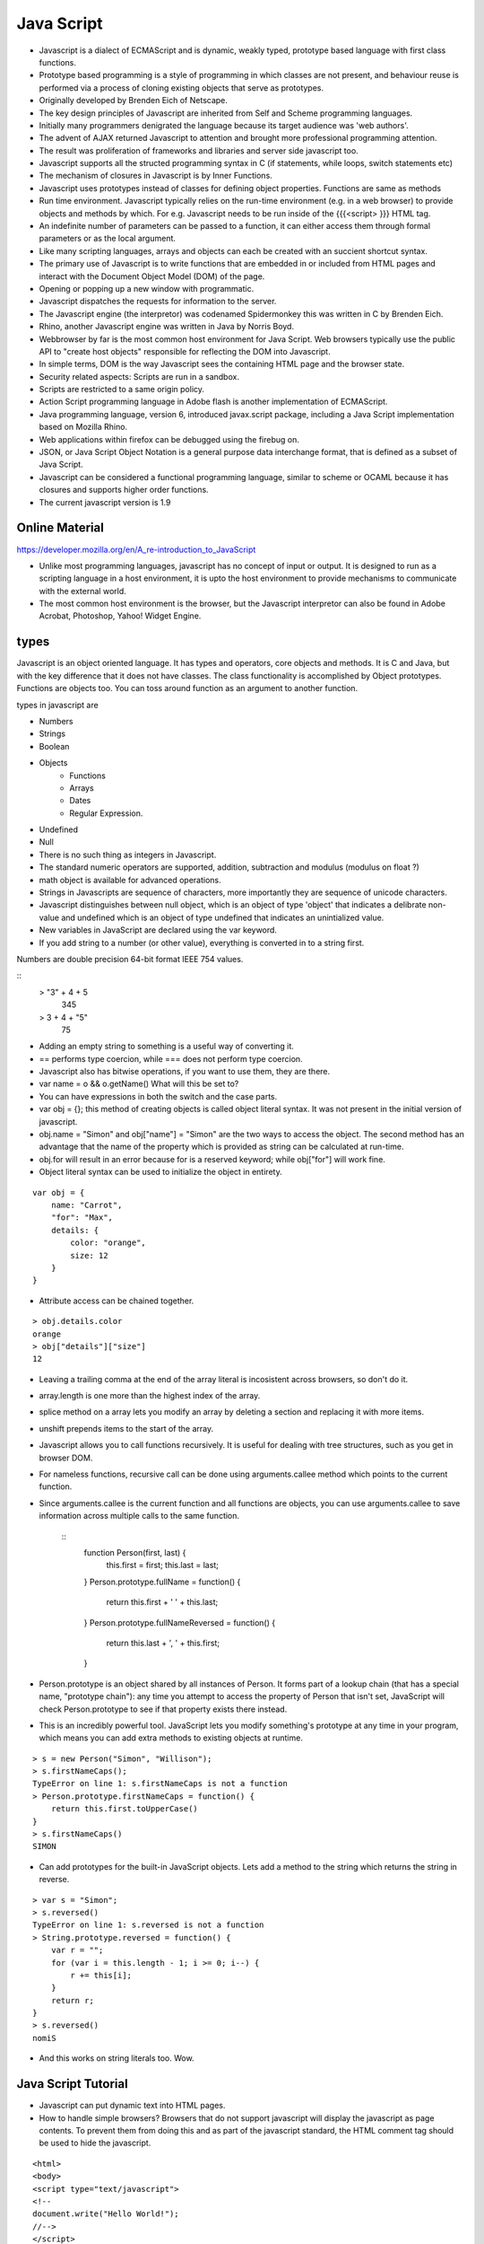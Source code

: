 ﻿===========
Java Script
===========

* Javascript is a dialect of ECMAScript and is dynamic, weakly typed, prototype
  based language with first class functions.
* Prototype based programming is a style of programming in which classes are
  not present, and behaviour reuse is performed via a process of cloning
  existing objects that serve as prototypes.
* Originally developed by Brenden Eich of Netscape.
* The key design principles of Javascript are inherited from Self and Scheme
  programming languages.
* Initially many programmers denigrated the language because its target
  audience was 'web authors'.
* The advent of AJAX returned Javascript to attention and brought more
  professional programming attention.
* The result was proliferation of frameworks and libraries and server side
  javascript too.
* Javascript supports all the structed programming syntax in C (if statements,
  while loops, switch statements etc)
* The mechanism of closures in Javascript is by Inner Functions.
* Javascript uses prototypes instead of classes for defining object properties.
  Functions are same as methods
* Run time environment. Javascript typically relies on the run-time environment
  (e.g. in a web browser) to provide objects and methods by which. For e.g.
  Javascript needs to be run inside of the {{{<script> }}} HTML tag.
* An indefinite number of parameters can be passed to a function, it can either
  access them through formal parameters or as the local argument.
* Like many scripting languages, arrays and objects can each be created with an
  succient shortcut syntax.
* The primary use of Javascript is to write functions that are embedded in or
  included from HTML pages and interact with the Document Object Model (DOM) of
  the page. 
* Opening or popping up a new window with programmatic.
* Javascript dispatches the requests for information to the server.
* The Javascript engine (the interpretor) was codenamed Spidermonkey this was
  written in C by Brenden Eich.
* Rhino, another Javascript engine was written in Java by Norris Boyd.
* Webbrowser by far is the most common host environment for Java Script. Web
  browsers typically use the public API to "create host objects" responsible
  for reflecting the DOM into Javascript.
* In simple terms, DOM is the way Javascript sees the containing HTML page and
  the browser state.
* Security related aspects: Scripts are run in a sandbox.
* Scripts are restricted to a same origin policy.
* Action Script  programming language in Adobe flash is another implementation
  of ECMAScript.
* Java programming language, version 6, introduced javax.script package,
  including a Java Script implementation based on Mozilla Rhino.
* Web applications within firefox can be debugged using the firebug on.
* JSON, or Java Script Object Notation is a general purpose data interchange
  format, that is defined as a subset of Java Script.
* Javascript can be considered a functional programming language, similar to
  scheme or OCAML because it has closures and supports higher order functions.
* The current javascript version is 1.9

Online Material
===============

https://developer.mozilla.org/en/A_re-introduction_to_JavaScript

* Unlike most programming languages, javascript has no concept of input or
  output. It is designed to run as a scripting language in a host environment,
  it is upto the host environment to provide mechanisms to communicate with the
  external world.
* The most common host environment is the browser, but the Javascript
  interpretor can also be found in Adobe Acrobat, Photoshop, Yahoo! Widget
  Engine.

types
=====

Javascript is an object oriented language. It has types and operators, core
objects and methods. It is C and Java, but with the key difference that it does
not have classes.  The class functionality is accomplished by Object
prototypes. Functions are objects too. You can toss around function as an
argument to another function.

types in javascript are 

* Numbers
* Strings
* Boolean
* Objects
   * Functions
   * Arrays
   * Dates
   * Regular Expression.
* Undefined
* Null

* There is no such thing as integers in Javascript.
* The standard numeric operators are supported, addition, subtraction and
  modulus (modulus on float ?)
* math object is available for advanced operations.
* Strings in Javascripts are sequence of characters, more importantly they are
  sequence of unicode characters.
* Javascript distinguishes between null object, which is an object of type
  'object' that indicates a delibrate non-value and undefined which is an
  object of type undefined that indicates an unintialized value.
* New variables in JavaScript are declared using the var keyword.
* If you add string to a number (or other value), everything is converted in
  to a string first.

Numbers are double precision 64-bit format IEEE 754 values.


:: 
  > "3" + 4 + 5
   345
  > 3 + 4 + "5"
   75

* Adding an empty string to something is a useful way of converting it.
*  == performs type coercion, while ===  does not perform type coercion.
* Javascript also has bitwise operations, if you want to use them, they are there.
* var name = o && o.getName()  What will this be set to?
* You can have expressions in both the switch and the case parts.
* var obj = {}; this method of creating objects is called object literal
  syntax. It was not present in the initial version of javascript.
* obj.name = "Simon" and obj["name"] = "Simon" are the two ways to access the
  object. The second method has an advantage that the name of the property
  which is provided as string can be calculated at run-time.
* obj.for will result in an error because for is a reserved keyword; while
  obj["for"] will work fine.
* Object literal syntax can be used to initialize the object in entirety.

:: 

        var obj = {
            name: "Carrot",
            "for": "Max",
            details: {
                color: "orange",
                size: 12
            }
        }


* Attribute access can be chained together.


:: 

        > obj.details.color
        orange
        > obj["details"]["size"]
        12


* Leaving a trailing comma at the end of the array literal is incosistent
  across browsers, so don't do it.
* array.length is one more than the highest index of the array.
* splice method on a array lets you modify an array by deleting a section and
  replacing it with more items.
* unshift prepends items to the start of the array.
* Javascript allows you to call functions recursively. It is useful for
  dealing with tree structures, such as you get in browser DOM.
* For nameless functions, recursive call can be done using arguments.callee
  method which points to the current function. 
* Since arguments.callee is the current function and all functions are
  objects, you can use arguments.callee to save information across multiple
  calls to the same function.
 
        ::
                function Person(first, last) {
                    this.first = first;
                    this.last = last;
                }
                Person.prototype.fullName = function() {
                    return this.first + ' ' + this.last;
                }
                Person.prototype.fullNameReversed = function() {
                    return this.last + ', ' + this.first;
                }

* Person.prototype is an object shared by all instances of Person. It forms
  part of a lookup chain (that has a special name, "prototype chain"): any
  time you attempt to access the property of Person that isn't set, JavaScript
  will check Person.prototype to see if that property exists there instead.

* This is an incredibly powerful tool. JavaScript lets you modify something's
  prototype at any time in your program, which means you can add extra methods
  to existing objects at runtime.

:: 


        > s = new Person("Simon", "Willison");
        > s.firstNameCaps();
        TypeError on line 1: s.firstNameCaps is not a function
        > Person.prototype.firstNameCaps = function() {
            return this.first.toUpperCase()
        }
        > s.firstNameCaps()
        SIMON

* Can add prototypes for the built-in JavaScript objects. Lets add a method to
  the string which returns the string in reverse.

:: 

        > var s = "Simon";
        > s.reversed()
        TypeError on line 1: s.reversed is not a function
        > String.prototype.reversed = function() {
            var r = "";
            for (var i = this.length - 1; i >= 0; i--) {
                r += this[i];
            }
            return r;
        }
        > s.reversed()
        nomiS

* And this works on string literals too. Wow.

Java Script Tutorial
====================

* Javascript can put dynamic text into HTML pages.
* How to handle simple browsers? Browsers that do not support javascript will
  display the javascript as page contents. To prevent them from doing this and
  as part of the javascript standard, the HTML comment tag should be used to
  hide the javascript.
 
:: 

        <html>
        <body>
        <script type="text/javascript">
        <!--
        document.write("Hello World!");
        //-->
        </script>
        </body>
        </html>

* // is the javascript comment tag. it prevents javascript from executing the
  --> tag.
* Javascripts in the body section will be executed while the page loads.
* Javascripts in the head section will be executed when the page is called.
* It is normal to add semi-colon ';' to end of the javascript statement, but
  it is completely optional.
* Variable names in JavaScript is case sensitive.
* In Javascript you dont need to import Math objects, it is always available
  to you.
* DOM is a platform and a language neutral interface that allows programs and
  scripts to dynamically access and update the content, structure and the
  style of the document.
* This Model describes each webpage element, which of its properties can be
  changed and how to do it. DOM provides an object oriented programming
  interface between HTML/CSS and JavaScript.

If you are unsure about Boolean use explicit Boolean function.

Types are basic.
Control structures are pretty similar to C language control structures.

The short circuit logic is used in the Javascript world more.

Javascript Objects are simply collections of name-value pairs.  The name part
is a string and value is a Javascript object.The keys of the object are also
called object's properties.

* Dictionaries in Python
* Hashes in Perl and Python
* Hash Tables in C and C++
* HashMaps in Java
* Associative arrays in PHP

// Arrays come with a number of methods.

a.toString(), a.toLocaleString(), a.concat(item,...), a.join(sep),
a.pop(), a.push(item, ...), a.reverse(), a.shift(), a.slice(start, end),
a.sort(cmpfn), a.splice(start, delcount, [item]...), a.unshift([item]..)

Along with objects, functions are the core components in understanding JavaScript.

Functions have access to additional variable inside their body called
arguments, which is an array like object holding all the values passed to the
function.

The nameless functions are useful and clever because it allows you to put a
function in the place where an expression would be desirable.

The "named anonymous function" concept is what I see all the while in the Javascript.

function makePerson(first, last) {
        return {
                first: first,
                last: last,
                fullName: function() {
                        return this.first + this.last;
                        },
                fullNameReversed: function() {
                        return this.last + this.first;
                        }
               }
}

functions attached to parent function is part of the lookup chain. The special
name for it is "prototype chain". I don't understand the call method of the
javascript object.

DOM is api for HTML and XML. It provides a structural representation of the
Document, enabling you to modify the content and visual presentation. It is a
connection between web pages to scripts.

https://developer.mozilla.org/en/Introduction_to_Object-Oriented_JavaScript

https://developer.mozilla.org/en/JavaScript/Guide

alert function is not part of Javascript itself.

Every object in Javascript is an instance of the object Object and therefore
inherits it's properties and methods.

jQuery
------

jQuery's syntax is designed to make it easier to navigate a document, select
DOM elements, create animations, handle events, and develop Ajax applications.

jQuery also provides capabilities for developers to create plug-ins on top of
the JavaScript library. This enables developers to create abstractions for
low-level interaction and animation, advanced effects and high-level,
theme-able widgets. The modular approach to the jQuery framework allows the
creation of powerful and dynamic web pages and web applications.

jQuery contains the following features:

* DOM element selections using the cross-browser open source selector engine
  Sizzle, a spin-off out of the jQuery project.
* DOM traversal and modification (including support for CSS 1-3)
* Events
* CSS manipulation
* Effects and animations
* Ajax
* Extensibility through plug-ins
* Utilities - such as browser version and the each function.
* Cross-browser support

The jQuery library is a single JavaScript file, containing all of its common
DOM, event, effects, and Ajax functions. It can be included within a web page
by linking to a local copy, or to one of the many copies available from public
servers such as Google or Microsoft CDN.

<script type="text/javascript" src="jquery.js"></script>

The most popular and basic way to introduce a jQuery function is to use the .ready() function.

$(document).ready(function() {
// jquery goes here
});

or the shortcut

$(function() {
// jquery goes here
});

jQuery has two usage styles:

* via the $ function, which is a factory method for the jQuery object. These
  functions, often called commands, are chainable; they all return jQuery
  objects

* via $.-prefixed functions. These are utility functions which do not work on
  the jQuery object per se.

Typically, access to and manipulation of multiple DOM nodes begins with the $
function being called with a CSS selector string, which results in a jQuery
object referencing matching elements in the HTML page. This node set can be
manipulated by calling instance methods on the jQuery object, or on the nodes
themselves. For example:

$("div.test").add("p.quote").addClass("blue").slideDown("slow");

The methods prefixed with $.  are convenience methods or affect global
properties and behaviour. For example, the following is an example of the map
function called each in jQuery:

$.each([1,2,3], function(){
  document.write(this + 1);
});

This writes the number 234 to the document.

Example of doing a simple Ajax request using jQuery.

$.ajax({
  type: "POST",
  url: "example.php",
  data: "name=John&location=Boston",
  success: function(msg){
    alert( "Data Saved: " + msg );
  }
});

There are lot of jquery plugins available - Ajax helpers, webservices,
datagrids, dynamic lists, XML and XSLT tools, drag and drop, events, cookie
handling, modal windows, even a jQuery-based Commodore 64 emulator

Mako
----

mako for people in hurry. The Mako template library deals with 'view' portion
of the Pylons framework. It generates (X)HTML code, CSS and javascript that is
sent to the browser.

Base.mako template

# -*- coding: utf-8 -*-

<!DOCTYPE html PUBLIC "-//W3C//DTD XHTML 1.0 Transitional//EN"
"http://www.w3.org/TR/xhtml1/DTD/xhtml1-transitional.dtd">
<html>
  <head>
    ${self.head_tags()}
  </head>
  <body>
    ${self.body()}
  </body>
</html>


* Expressions wrapped in ${...} are evaluated by Mako and returned as text.
* ${ and } may span several lines but closing brace should not be a line by itself.
* Functions that are part of the self namespace are defined in the Mako
templates !! (I don't understand this).

Create another file in myapp/templates called my_action.mako and enter the following.

# -*- coding: utf-8 -*-
<%inherit file="/base.mako" />
<%def name="head_tags()">
  <!-- add some head tags here -->
</%def>
<h1>My Controller</h1>
<p>Lorum ipsum dolor yadda yadda</p>

* The inherit tag specifies a parent file to pass the program flow to.
* Mako defines functions with <% def name="function_name()">...</%def>. The
  contents of the tag is returned.
* Anything left after the Mako tags are parsed is automatically put into the
  body() function.

Rendering the Mako template as a controller.

In the controller - use the following as return value.
return render('my_action.mako')

Passing variables to Mako from the controller.

* The c object is passed to Mako from the controller.
* c.title = "Mr John Lives"
* <title>${c.title}</title>
* There is a webhelper function. link tag to the css or js. cool.
* Write python code in the mako by including it within <% and %>.

Output from python in mako is via template context.
%if %end, %for %endfor, %while %endwhile are the flow elements.

* Debug javascript using firebug. The console.debug and console.dir would help
  you do introspection.


Questions
=========

$('.task-edit .parent-entity-fields input').removeAttr('disabled');

These are all classes which are searched from left to right.

* What is happening here? .task-edit, .parent-entity-fields??
* jquery?


SlickGrid
=========

https://github.com/mleibman/SlickGrid/wiki

DOM Nodes are continously being created and removed. It does a few other things
to maximize performance, such as dynamically generating and updating CSS rules,
so that resize.

SlickGrid in the simplest scenario, it accesses data through an array
interface. Using the dataitem to get an item at a given position and
"data.length" to determine the number of items, but the API is structured in
such a way that it is very easy to make the grid react to any possible changes
to the underlying data.

Statements in Javascript

A compilation unit contains a set of executable statements. In web browsers,
each <script> tag delivers a compilation unit that is compiled and immediately
executed. Lacking a linker, javascript throws them all together in a common
global namespace.

JQuery
------

Jquery is a cross browser javascript library that provides abstractions for DOM
traversals, event handling, animation and Ajax interactions for rapid web
development.

Provides abstractions for common client side tasks such as DOM traversal, event
handling, animation and Ajax. It also provides platform for creation of plugins
that extend JQuery capabilities beyond those provided by the core.

Know your DOM properties and Functions.

While one of the goals of jQuery is to abstract away the DOM, knowing DOM
properties can be extremely useful. One can utlize the awesome power of JQuery
to access the properties of an element.



